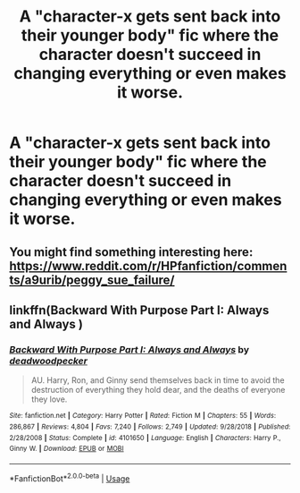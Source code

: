 #+TITLE: A "character-x gets sent back into their younger body" fic where the character doesn't succeed in changing everything or even makes it worse.

* A "character-x gets sent back into their younger body" fic where the character doesn't succeed in changing everything or even makes it worse.
:PROPERTIES:
:Author: numb-inside_
:Score: 2
:DateUnix: 1592154891.0
:DateShort: 2020-Jun-14
:FlairText: Request
:END:

** You might find something interesting here: [[https://www.reddit.com/r/HPfanfiction/comments/a9urib/peggy_sue_failure/]]
:PROPERTIES:
:Author: Fredrik1994
:Score: 1
:DateUnix: 1592159194.0
:DateShort: 2020-Jun-14
:END:


** linkffn(Backward With Purpose Part I: Always and Always )
:PROPERTIES:
:Score: 1
:DateUnix: 1592162066.0
:DateShort: 2020-Jun-14
:END:

*** [[https://www.fanfiction.net/s/4101650/1/][*/Backward With Purpose Part I: Always and Always/*]] by [[https://www.fanfiction.net/u/386600/deadwoodpecker][/deadwoodpecker/]]

#+begin_quote
  AU. Harry, Ron, and Ginny send themselves back in time to avoid the destruction of everything they hold dear, and the deaths of everyone they love.
#+end_quote

^{/Site/:} ^{fanfiction.net} ^{*|*} ^{/Category/:} ^{Harry} ^{Potter} ^{*|*} ^{/Rated/:} ^{Fiction} ^{M} ^{*|*} ^{/Chapters/:} ^{55} ^{*|*} ^{/Words/:} ^{286,867} ^{*|*} ^{/Reviews/:} ^{4,804} ^{*|*} ^{/Favs/:} ^{7,240} ^{*|*} ^{/Follows/:} ^{2,749} ^{*|*} ^{/Updated/:} ^{9/28/2018} ^{*|*} ^{/Published/:} ^{2/28/2008} ^{*|*} ^{/Status/:} ^{Complete} ^{*|*} ^{/id/:} ^{4101650} ^{*|*} ^{/Language/:} ^{English} ^{*|*} ^{/Characters/:} ^{Harry} ^{P.,} ^{Ginny} ^{W.} ^{*|*} ^{/Download/:} ^{[[http://www.ff2ebook.com/old/ffn-bot/index.php?id=4101650&source=ff&filetype=epub][EPUB]]} ^{or} ^{[[http://www.ff2ebook.com/old/ffn-bot/index.php?id=4101650&source=ff&filetype=mobi][MOBI]]}

--------------

*FanfictionBot*^{2.0.0-beta} | [[https://github.com/tusing/reddit-ffn-bot/wiki/Usage][Usage]]
:PROPERTIES:
:Author: FanfictionBot
:Score: 1
:DateUnix: 1592162092.0
:DateShort: 2020-Jun-14
:END:
